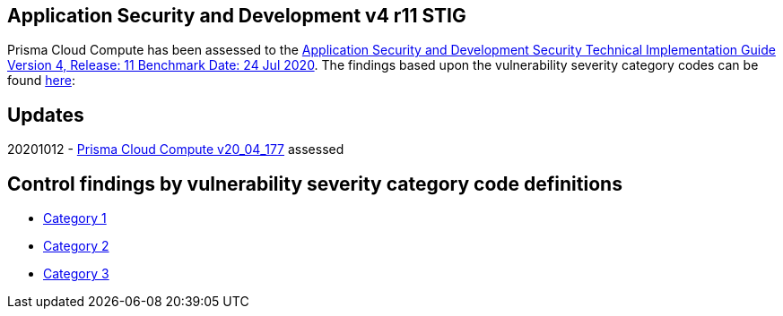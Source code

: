 == Application Security and Development v4 r11 STIG
Prisma Cloud Compute has been assessed to the https://dl.dod.cyber.mil/wp-content/uploads/stigs/zip/U_ASD_V4R11_STIG.zip[Application Security and Development Security Technical Implementation Guide Version 4, Release: 11 Benchmark Date: 24 Jul 2020].
The findings based upon the vulnerability severity category codes can be found link:STIG/ADS_v4_r11/ASD_v4_r11_overview.adoc[here]:

== Updates
20201012 - https://docs.twistlock.com/docs/releases/release-information/latest.html[Prisma Cloud Compute v20_04_177] assessed

== Control findings by vulnerability severity category code definitions
- link:ASD_v4_r11_CAT1.adoc[Category 1]
- link:ASD_v4_r11_CAT2.adoc[Category 2]
- link:ASD_v4_r11_CAT3.adoc[Category 3]

